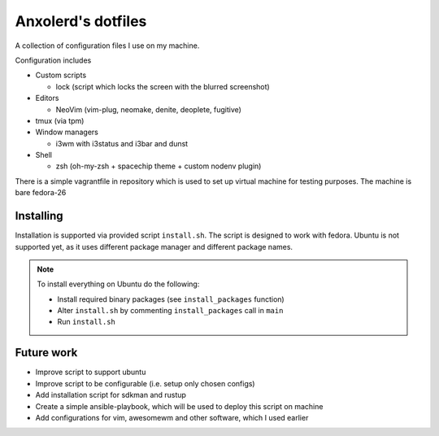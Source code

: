 Anxolerd's dotfiles
===================

A collection of configuration files I use on my machine.

Configuration includes

- Custom scripts

  - lock (script which locks the screen with the blurred screenshot)
- Editors

  - NeoVim (vim-plug, neomake, denite, deoplete, fugitive)
- tmux (via tpm)
- Window managers

  - i3wm with i3status and i3bar and dunst
- Shell

  - zsh (oh-my-zsh + spacechip theme + custom nodenv plugin)

There is a simple vagrantfile in repository which is used to set up virtual 
machine for testing purposes. The machine is bare fedora-26

Installing
----------

Installation is supported via provided script ``install.sh``. The script is
designed to work with fedora. Ubuntu is not supported yet, as it uses different
package manager and different package names.

.. note::
    To install everything on Ubuntu do the following:
    
    - Install required binary packages (see ``install_packages`` function)
    - Alter ``install.sh`` by commenting ``install_packages`` call in ``main``
    - Run ``install.sh``

Future work
-----------

- Improve script to support ubuntu
- Improve script to be configurable (i.e. setup only chosen configs)
- Add installation script for sdkman and rustup
- Create a simple ansible-playbook, which will be used to deploy 
  this script on machine
- Add configurations for vim, awesomewm and other software, which 
  I used earlier

